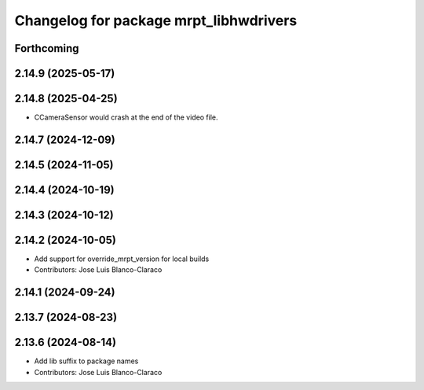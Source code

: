 ^^^^^^^^^^^^^^^^^^^^^^^^^^^^^^^^^^^^^^^
Changelog for package mrpt_libhwdrivers
^^^^^^^^^^^^^^^^^^^^^^^^^^^^^^^^^^^^^^^

Forthcoming
-----------

2.14.9 (2025-05-17)
-------------------

2.14.8 (2025-04-25)
-------------------
* CCameraSensor would crash at the end of the video file.

2.14.7 (2024-12-09)
-------------------

2.14.5 (2024-11-05)
-------------------

2.14.4 (2024-10-19)
-------------------

2.14.3 (2024-10-12)
-------------------

2.14.2 (2024-10-05)
-------------------
* Add support for override_mrpt_version for local builds
* Contributors: Jose Luis Blanco-Claraco

2.14.1 (2024-09-24)
-------------------

2.13.7 (2024-08-23)
-------------------

2.13.6 (2024-08-14)
-------------------
* Add lib suffix to package names
* Contributors: Jose Luis Blanco-Claraco
